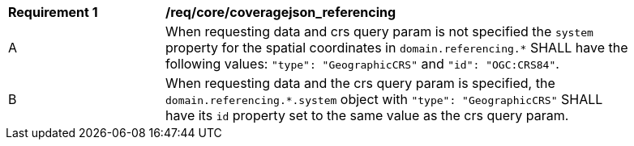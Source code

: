 [[req_core_coveragejson_referencing]]
[width="90%",cols="2,6a"]
|===
^|*Requirement {counter:req-id}* |*/req/core/coveragejson_referencing*
^|A |When requesting data and crs query param is not specified the `system` property for the spatial coordinates in `domain.referencing.*` SHALL have the following values: `"type": "GeographicCRS"` and `"id": "OGC:CRS84"`.
^|B |When requesting data and the crs query param is specified, the `domain.referencing.*.system` object with `"type": "GeographicCRS"` SHALL have its `id` property set to the same value as the crs query param.
|===
